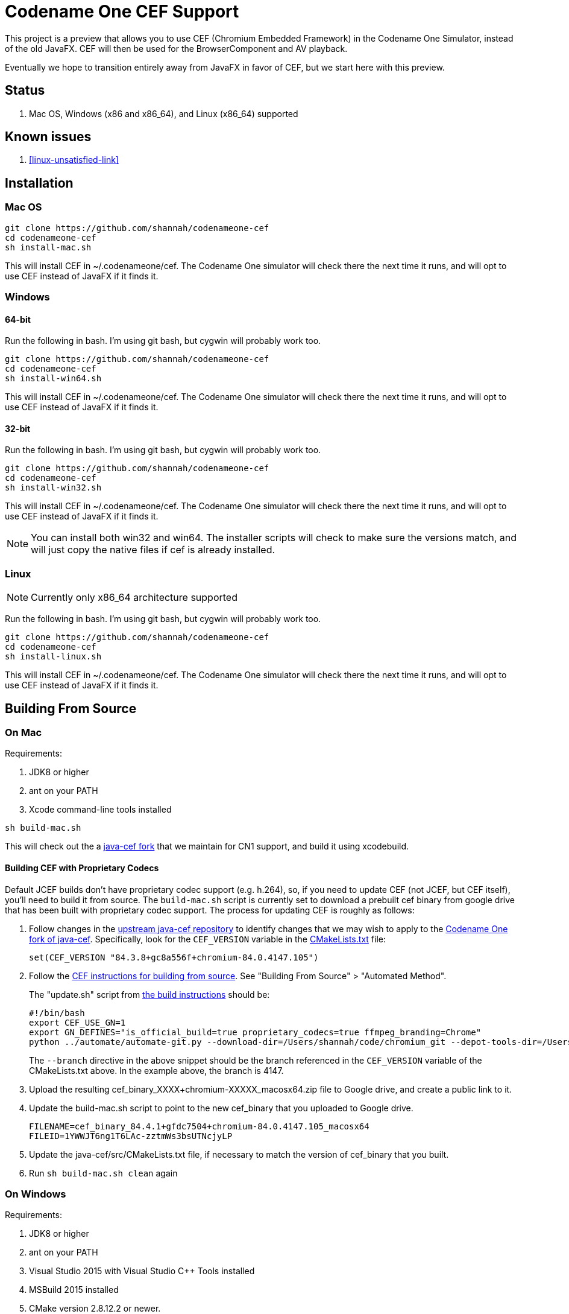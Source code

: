 = Codename One CEF Support

This project is a preview that allows you to use CEF (Chromium Embedded Framework) in the Codename One Simulator, instead of the old JavaFX.  CEF will then be used for the BrowserComponent and AV playback.


Eventually we hope to transition entirely away from JavaFX in favor of CEF, but we start here with this preview.

== Status

. Mac OS, Windows (x86 and x86_64), and Linux (x86_64) supported

== Known issues

. <<linux-unsatisfied-link>>

== Installation

=== Mac OS

[source,bash]
----
git clone https://github.com/shannah/codenameone-cef
cd codenameone-cef
sh install-mac.sh
----

This will install CEF in ~/.codenameone/cef.   The Codename One simulator will check there the next time it runs, and will opt to use CEF instead of JavaFX if it finds it.

=== Windows

==== 64-bit

Run the following in bash.  I'm using git bash, but cygwin will probably work too.

[source,bash]
----
git clone https://github.com/shannah/codenameone-cef
cd codenameone-cef
sh install-win64.sh
----

This will install CEF in ~/.codenameone/cef.   The Codename One simulator will check there the next time it runs, and will opt to use CEF instead of JavaFX if it finds it.

==== 32-bit

Run the following in bash.  I'm using git bash, but cygwin will probably work too.

[source,bash]
----
git clone https://github.com/shannah/codenameone-cef
cd codenameone-cef
sh install-win32.sh
----

This will install CEF in ~/.codenameone/cef.   The Codename One simulator will check there the next time it runs, and will opt to use CEF instead of JavaFX if it finds it.


NOTE: You can install both win32 and win64.  The installer scripts will check to make sure the versions match, and will just copy the native files if cef is already installed.

=== Linux

NOTE: Currently only x86_64 architecture supported

Run the following in bash.  I'm using git bash, but cygwin will probably work too.

[source,bash]
----
git clone https://github.com/shannah/codenameone-cef
cd codenameone-cef
sh install-linux.sh
----

This will install CEF in ~/.codenameone/cef.   The Codename One simulator will check there the next time it runs, and will opt to use CEF instead of JavaFX if it finds it.


== Building From Source


=== On Mac

Requirements:

1. JDK8 or higher
2. ant on your PATH
3. Xcode command-line tools installed

[source,bash]
----
sh build-mac.sh
----

This will check out the a https://github.com/shannah/java-cef[java-cef fork] that we maintain for CN1 support, and build it using xcodebuild.

==== Building CEF with Proprietary Codecs

Default JCEF builds don't have proprietary codec support (e.g. h.264), so, if you need to update CEF (not JCEF, but CEF itself), you'll need to build it from source.  The `build-mac.sh` script is currently set to download a prebuilt cef binary from google drive that has been built with proprietary codec support.  The process for updating CEF is roughly as follows:

1. Follow changes in the https://github.com/chromiumembedded/java-cef/[upstream java-cef repository] to identify changes that we may wish to apply to the https://github.com/shannah/java-cef/[Codename One fork of java-cef].  Specifically, look for the `CEF_VERSION` variable in the https://github.com/chromiumembedded/java-cef/blob/master/CMakeLists.txt[CMakeLists.txt] file:
+
[source,make]
----
set(CEF_VERSION "84.3.8+gc8a556f+chromium-84.0.4147.105")
----
+
2. Follow the https://bitbucket.org/chromiumembedded/cef/wiki/BranchesAndBuilding[CEF instructions for building from source].  See "Building From Source" > "Automated Method".
+
The "update.sh" script from https://bitbucket.org/chromiumembedded/cef/wiki/MasterBuildQuickStart.md[the build instructions] should be:
+
[source,bash]
----
#!/bin/bash
export CEF_USE_GN=1
export GN_DEFINES="is_official_build=true proprietary_codecs=true ffmpeg_branding=Chrome"
python ../automate/automate-git.py --download-dir=/Users/shannah/code/chromium_git --depot-tools-dir=/Users/shannah/code/depot_tools --force-distrib --force-build --force-update --x64-build --branch=4147
----
+
The `--branch` directive in the above snippet should be the branch referenced in the `CEF_VERSION` variable of the CMakeLists.txt above.  In the example above, the branch is 4147.
3. Upload the resulting cef_binary_XXXX+chromium-XXXXX_macosx64.zip file to Google drive, and create a public link to it.
4. Update the build-mac.sh script to point to the new cef_binary that you uploaded to Google drive.
+
[source,bash]
----
FILENAME=cef_binary_84.4.1+gfdc7504+chromium-84.0.4147.105_macosx64
FILEID=1YWWJT6ng1T6LAc-zztmWs3bsUTNcjyLP
----
5. Update the java-cef/src/CMakeLists.txt file, if necessary to match the version of cef_binary that you built.
6. Run `sh build-mac.sh clean` again

=== On Windows

Requirements:

1. JDK8 or higher
2. ant on your PATH
3. Visual Studio 2015 with Visual Studio C++ Tools installed
4. MSBuild 2015 installed
5. CMake version 2.8.12.2 or newer.
6. Python version 2.6+ or 3+.

[source,bash]
----
sh build-win64.sh
----

This will check out the a https://github.com/shannah/java-cef[java-cef fork] that we maintain for CN1 support, and build it.

To build for win32, first set the `$JAVA_HOME_X86` environment variable to the path to your 32-bit JDK, then run `sh build-win32.sh`.

NOTE:  If building both win64 and win32, you will need to delete the "java-cef" directory after buildingn one and before building the other.  (Or at least clear out the build files in it).

==== Building CEF with Proprietary Codecs

If you need to update CEF (not JCEF, but CEF), then you can't just use an official build because we require proprietary codec support (h.264, etc.)  To build CEF on linux, the best way that I've found is to use the https://github.com/sealemar/cef-dockerized[cef-dockerized] project which uses docker to build with all required dependencies.

. Check out the https://github.com/mitchcapper/CefSharpDockerfiles[CefSharpDockerfiles] project from Github.
+
[source,bash]
----
cd c:/
git clone https://github.com/mitchcapper/CefSharpDockerfiles
----
. Rename  `versions_src.ps1` to `versions.ps1`
. Modify `versions.ps1` to the following contents:
+
[source,powershell]
----
$VAR_CHROME_BRANCH="4147";
$VAR_CEFSHARP_VERSION="75.0.90";
$VAR_CEFSHARP_BRANCH="cefsharp/75";
$VAR_BASE_DOCKER_FILE="mcr.microsoft.com/windows/servercore:1809-amd64";#mcr.microsoft.com/windows/servercore:1903-amd64
$VAR_DUAL_BUILD="0"; #set to 1 to build x86 and x64 together, mainly to speed up linking which is single threaded, note may need excess ram.
$VAR_GN_DEFINES="is_official_build=true proprietary_codecs=true ffmpeg_branding=Chrome";
$VAR_CEF_BUILD_MOUNT_VOL_NAME=""; #force using this volume for building, allows resuming MUST BE LOWER CASE
$VAR_GN_ARGUMENTS="--ide=vs2019 --sln=cef --filters=//cef/*";
$VAR_GYP_DEFINES="is_official_build=true proprietary_codecs=true ffmpeg_branding=Chrome";
$VAR_CEF_BUILD_ONLY=$true;#Only build CEF do not build cefsharp or the cef-binary.
$VAR_CEF_USE_BINARY_PATH=""; #If you want to use existing CEF binaries point this to a local folder where the cef_binary*.zip files are. It will skip the long CEF build step then but still must make the VS container for the cefsharp building.  Note will copy a dockerfile into this folder.
$VAR_REMOVE_VOLUME_ON_SUCCESSFUL_BUILD=$true;
$VAR_CEF_BINARY_EXT="zip"; #Can be zip,tar.bz2, 7z Generally do not change this off of Zip unless you are supplying your own binaries using $VAR_CEF_USE_BINARY_PATH above, and they have a different extension, will try to work with the other formats however
$VAR_CEF_SAVE_SOURCES="0"; #normally sources are deleted before finishing the CEF build step.  Set to 1 to create a /code/sources.zip archive that has them (note it is left in docker image, must use docker cp to copy it out, it is also around 30GB).
$VAR_CEF_VERSION_STR="auto"; #can set to "3.3239.1723" or similar if you have multiple binaries that Docker_cefsharp might find
$VAR_HYPERV_MEMORY_ADD="--memory=30g"; #only matters if using HyperV, Note your swap file alone must be this big or able to grow to be this big, 30G is fairly safe for single build will need 60G for dual build.
if ($false){ #Sample 65 overrides
	$VAR_CHROME_BRANCH="3325";
	$VAR_CEFSHARP_VERSION="65.0.90";
	$VAR_CEFSHARP_BRANCH="master";
}
----
+
Key things to note about these contents:
+
.. The branch (`$VAR_CHROME_BRANCH`) is set to "4147".  This is chosen to correspond to the branch that is set up in the jcef project.  It must be the same.  See the CEF_VERSION default value in the https://github.com/shannah/java-cef/blob/master/CMakeLists.txt#L126[CMakeLists.txt] in the https://github.com/shannah/java-cef[java-cef fork] repo to see the exact branch number that is required.
.. `$VAR_GN_DEFINES="is_official_build=true proprietary_codecs=true ffmpeg_branding=Chrome";` - This is the magic sauce that makes it build with proprietary codec support.
.. `$VAR_CEF_BUILD_ONLY=$true;` - This tells it to build CEF only, and not try to build CEFSharp.  We don't need CEF sharp.  Just CEF.
. Make sure Docker is installed, and it is set to use Windows containers.
. Open Powershell and run `ps build.ps1`

[IMPORTANT]
=====
. Turn off Windows Defender.  It will slow you down!
. Compilation took me 3 days with a 6-core FX6300 3.5GHz running Windows 10, a 1TB SSD, and 24 GB of RAM.  Be prepared for it to take a long time.
. The build seems to fail at the very last step for me (when it tries to zip everything up).  Don't fret.  The docker script creates an image with the state of the container after the build, so you can run this image afterwards and get the files out manually.
=====

**If the Build Fails...**

If the build fails in the final step (zipping up all the files), as it did with me, you'll have to extract the files from the container manually.  Luckily the build script creates an image after the build which you can run in docker to extract the image files.  These are the steps I took:

. Create a folder named "binaries" inside the CefSharpDockerfiles directory.  We'll mount this directory inside the docker container when we run it so that we can copy the binaries there.
. Find out the Image ID that was created by docker.  Use `docker image` for this:
+
[source,bash]
----
PS C:\CefSharpDockerfiles> docker images
REPOSITORY                             TAG                 IMAGE ID            CREATED             SIZE
cef                                    latest              3b772c1ec91a        13 hours ago        16.6GB
i_cefbuild_srxnu                       latest              3b772c1ec91a        13 hours ago        16.6GB
cef_build_env                          latest              9be99f7e48b3        3 days ago          14.8GB
i_cefbuild_pdxas                       latest              ae02cd810c04        3 days ago          16.6GB
<none>                                 <none>              d79aced55e48        5 days ago          14.8GB
<none>                                 <none>              45a354c8b285        5 days ago          14.8GB
vs                                     latest              d0a493e1a26e        5 days ago          13.9GB
mcr.microsoft.com/windows/servercore   1809-amd64          2352228ff6bc        4 weeks ago         5.12GB
----
+
The most recent image ID will be the one that we want.  In this example it is `3b772c1ec91a`.  Run docker with that image:
+
[source,bash]
----
PS C:\CefSharpDockerfiles> docker run -it --entrypoint cmd --mount 'type=bind,source="c:/CefSharpDockerfiles/binaries",target="c:/binaries"' 3b772c1ec91a
----
+
Some notes here:
+
.. We use `--entrypoint cmd` to open the command prompt inside the docker container.
.. The `--mount 'type=bind,source="c:/CefSharpDockerfiles/binaries",target="c:/binaries"'` bit mounts our `binaries` directory inside the docker container at `c:/binaries` so that we can copy files into it.
+
When the command prompt opens inside the Docker container, you should find the binaries inside the `c:\code\binaries` directory:
+
[source,cmd]
----
C:\code\binaries>dir
 Volume in drive C has no label.
 Volume Serial Number is E6CC-657A

 Directory of C:\code\binaries

12/02/2020  04:01 PM    <DIR>          .
12/02/2020  04:01 PM    <DIR>          ..
12/02/2020  03:54 PM        92,835,819 cef_binary_84.4.1+gfdc7504+chromium-84.0.4147.105_windows32.zip
12/02/2020  03:57 PM       528,607,702 cef_binary_84.4.1+gfdc7504+chromium-84.0.4147.105_windows32_release_symbols.zip
12/02/2020  03:58 PM        96,928,126 cef_binary_84.4.1+gfdc7504+chromium-84.0.4147.105_windows64.zip
12/02/2020  04:01 PM       519,176,166 cef_binary_84.4.1+gfdc7504+chromium-84.0.4147.105_windows64_release_symbols.zip
               4 File(s)  1,237,547,813 bytes
               2 Dir(s)  21,207,175,168 bytes free
----
+
Just copy these into `c:\binaries` using the `copy` command:
+
[source,cmd]
----
C:\code\binaries>copy *.zip c:\binaries\
cef_binary_84.4.1+gfdc7504+chromium-84.0.4147.105_windows32.zip
cef_binary_84.4.1+gfdc7504+chromium-84.0.4147.105_windows32_release_symbols.zip
cef_binary_84.4.1+gfdc7504+chromium-84.0.4147.105_windows64.zip
cef_binary_84.4.1+gfdc7504+chromium-84.0.4147.105_windows64_release_symbols.zip
        4 file(s) copied.
----

Currently, I'm storing the binaries in Google drive.  If you want to do it the same way, just upload them to Google Drive, and create a public link to them.  (Don't need the release_symbols files).

Then update the `build-win32.sh` and `build-win64.sh` files to set the FILEID and FILENAME variables to point to the correct files in gdrive.

That's all there is to it :)

NOTE: You should delete the java-cef directory before running a new build so that it will download your new binaries fresh.


=== On Linux

Requirements:

. CMake version 2.8.12.2 or newer.
. Git.
. Java version 7 to 14.
. Python version 2.6+ or 3+.

[source,bash]
----
sh build-linux.sh
----

This will check out the a https://github.com/shannah/java-cef[java-cef fork] that we maintain for CN1 support, and build it.

==== Building CEF with Proprietary Codecs

If you need to update CEF (not JCEF, but CEF), then you can't just use an official build because we require proprietary codec support (h.264, etc.)  To build CEF on linux, the best way that I've found is to use the https://github.com/sealemar/cef-dockerized[cef-dockerized] project which uses docker to build with all required dependencies.  

1. Checkout https://github.com/shannah/java-cef[the repo]
2. Update the cef/script/set_env.sh file so that the `GN_DEFINES` variable is:
+
[source,bash]
----
export GN_DEFINES="is_official_build=true use_sysroot=true use_allocator=none symbol_level=1 enable_nacl=false use_cups=false proprietary_codecs=true ffmpeg_branding=Chrome"
----
3. Add `--branch=4147` to the `extra_automate_args` environment variable.  Though this will be different if you need to build a different branch.
4. Run the command `cef_arch=x64 docker-compose run --rm cef`
+
This will take a while.  Probably about a day.
5. When it is finished, you will find a .7z file in the cef/output directory.  It's huge (like 8 gigs).  Extract this file.
6. After the file is finished extracting you'll find the zip archive for CEF that we can use for building jcef at `chromium_git/chromium/src/cef/binary_distrib/cef_binary_84.4.1+gfdc7504+chromium-84.0.4147.105_linux64.zip`
+
Copy this file into the `java-cef/src/third_party/cef` directory and extract it.
7. Update the `CEF_VERSION` environment variable in the build-linux.sh script to match the version in the cef_binary you just extracted.  In the example above, the version would be `cef_binary_84.4.1+gfdc7504+chromium-84.0.4147.105`.
8. Run `bash build-linux.sh`

At this point, if the build worked, you should have a new zip file with this updated build inside the dist directory.

== Desktop Build Bundling Instructions

. https://bitbucket.org/chromiumembedded/java-cef/raw/304f3e3de03fb3aab5e8212c0f9c699503a55cb4/tools/distrib/macosx64/README.redistrib.txt[MacOS redistrib README]

== Known Issues

=== Linux

[#linux-unstatistied-link]
==== UnsatisfiedLinkException (libjcef.so: libjawt.so)

On Ubuntu 20, and some other versions of Linux, it has been reported that, when running the Codename One simulator with CEF installed, you get `UnsatisfiedLinkException` mentioning that `libjcef.so` could not find `libjawt.so`.  This is caused because the `lib` directory of the JDK is not in the `LD_LIBRARY_PATH`.  You an work around this problem by adding it.  E.g.

[source,bash]
----
export LD_LIBRARY_PATH=$JAVA_HOME/lib/amd64
----

== Links

. https://www.codenameone.com[Codename One Website]
. https://github.com/shannah/java-cef[The Java-CEF fork we use]
. https://github.com/chromiumembedded/java-cef[Java-CEF website]

